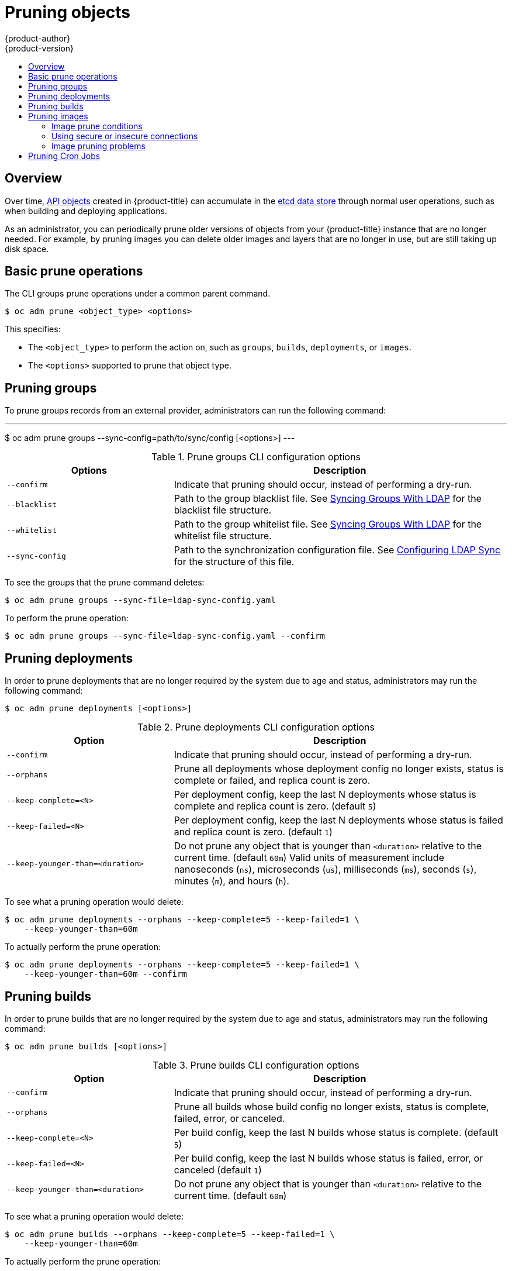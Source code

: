 [[admin-guide-pruning-resources]]
= Pruning objects
{product-author}
{product-version}
:data-uri:
:icons:
:experimental:
:toc: macro
:toc-title:

toc::[]

== Overview
Over time, xref:../architecture/core_concepts/index.adoc#architecture-core-concepts-index[API objects] created in
{product-title} can accumulate in the
xref:../architecture/infrastructure_components/kubernetes_infrastructure.adoc#master[etcd
data store] through normal user operations, such as when building and deploying
applications.

As an administrator, you can periodically prune older versions of objects from
your {product-title} instance that are no longer needed. For example, by pruning
images you can delete older images and layers that are no longer in use, but are
still taking up disk space.

[[prune-operations]]

== Basic prune operations
The CLI groups prune operations under a common parent command.

----
$ oc adm prune <object_type> <options>
----

This specifies:

- The `<object_type>` to perform the action on, such as `groups`, `builds`,
`deployments`, or `images`.
- The `<options>` supported to prune that object type.

[[pruning-groups]]

== Pruning groups

To prune groups records from an external provider, administrators can
run the following command:

---
$ oc adm prune groups --sync-config=path/to/sync/config [<options>]
---

.Prune groups CLI configuration options
[cols="4,8",options="header"]
|===

|Options |Description

.^|`--confirm`
|Indicate that pruning should occur, instead of performing a dry-run.

.^|`--blacklist`
|Path to the group blacklist file.
See xref:../install_config/syncing_groups_with_ldap.adoc#overview[Syncing Groups With LDAP]
for the blacklist file structure.

.^|`--whitelist`
|Path to the group whitelist file.
See xref:../install_config/syncing_groups_with_ldap.adoc#overview[Syncing Groups With LDAP]
for the whitelist file structure.

.^|`--sync-config`
|Path to the synchronization configuration file.
See xref:../install_config/syncing_groups_with_ldap.adoc#configuring-ldap-sync[Configuring LDAP Sync]
for the structure of this file.
|===

To see the groups that the prune command deletes:

----
$ oc adm prune groups --sync-file=ldap-sync-config.yaml
----

To perform the prune operation:

----
$ oc adm prune groups --sync-file=ldap-sync-config.yaml --confirm
----

[[pruning-deployments]]

== Pruning deployments

In order to prune deployments that are no longer required by the system due to
age and status, administrators may run the following command:

----
$ oc adm prune deployments [<options>]
----

.Prune deployments CLI configuration options
[cols="4,8",options="header"]
|===

|Option |Description

.^|`--confirm`
|Indicate that pruning should occur, instead of performing a dry-run.

.^|`--orphans`
|Prune all deployments whose deployment config no longer exists, status is
complete or failed, and replica count is zero.

.^|`--keep-complete=<N>`
|Per deployment config, keep the last N deployments whose status is complete and
replica count is zero. (default `5`)

.^|`--keep-failed=<N>`
|Per deployment config, keep the last N deployments whose status is failed and
replica count is zero. (default `1`)

.^|`--keep-younger-than=<duration>`
|Do not prune any object that is younger than `<duration>` relative to the
current time. (default `60m`) Valid units of measurement include nanoseconds
(`ns`), microseconds (`us`), milliseconds (`ms`), seconds (`s`), minutes (`m`),
and hours (`h`).
|===

To see what a pruning operation would delete:

----
$ oc adm prune deployments --orphans --keep-complete=5 --keep-failed=1 \
    --keep-younger-than=60m
----

To actually perform the prune operation:

----
$ oc adm prune deployments --orphans --keep-complete=5 --keep-failed=1 \
    --keep-younger-than=60m --confirm
----

[[pruning-builds]]

== Pruning builds

In order to prune builds that are no longer required by the system due to age
and status, administrators may run the following command:

----
$ oc adm prune builds [<options>]
----

.Prune builds CLI configuration options
[cols="4,8",options="header"]
|===

|Option |Description

.^|`--confirm`
|Indicate that pruning should occur, instead of performing a dry-run.

.^|`--orphans`
|Prune all builds whose build config no longer exists, status is complete,
failed, error, or canceled.

.^|`--keep-complete=<N>`
|Per build config, keep the last N builds whose status is complete. (default
`5`)

.^|`--keep-failed=<N>`
|Per build config, keep the last N builds whose status is failed, error, or
canceled (default `1`)

.^|`--keep-younger-than=<duration>`
|Do not prune any object that is younger than `<duration>` relative to the
current time. (default `60m`)
|===

To see what a pruning operation would delete:

----
$ oc adm prune builds --orphans --keep-complete=5 --keep-failed=1 \
    --keep-younger-than=60m
----

To actually perform the prune operation:

----
$ oc adm prune builds --orphans --keep-complete=5 --keep-failed=1 \
    --keep-younger-than=60m --confirm
----

[NOTE]
====
Developers can enable xref:../dev_guide/builds/advanced_build_operations.adoc#build-pruning[automatic build pruning]
by modifying their build configuration.
====

[[pruning-images]]

== Pruning images

In order to prune images that are no longer required by the system due to age,
status, or exceed limits, administrators may run the following command:

----
$ oc adm prune images [<options>]
----

[NOTE]
====
Currently, to prune images you must first
xref:../cli_reference/get_started_cli.adoc#basic-setup-and-login[log in to the
CLI] as a user with an
xref:../architecture/additional_concepts/authentication.adoc#oauth[access
token]. The user must also have the
xref:../architecture/additional_concepts/authorization.adoc#roles[cluster role]
*system:image-pruner* or greater (for example, *cluster-admin*).
====

ifdef::openshift-enterprise,openshift-origin[]
[NOTE]
====
Pruning images removes data from the integrated registry unless `--prune-registry=false`
is used. For this operation to work properly, ensure your
xref:../install_config/registry/extended_registry_configuration.adoc#docker-registry-configuration-reference-storage[registry is configured] with `*storage:delete:enabled*` set to *true*.
====
endif::[]

[NOTE]
====
Pruning images with the `--namespace` flag does not remove images, only image
streams. Images are non-namespaced resources. Therefore, limiting pruning to a
particular namespace makes it impossible to calculate their current usage.
====

ifdef::openshift-enterprise,openshift-origin[]
By default the integrated registry caches blobs metadata to reduce the number of
requests to storage, and increase the speed of processing the request. Pruning
does not update the integrated registry cache. Images pushed after pruning that
contain pruned layers will be broken, because the pruned layers that have
metadata in the cache will not be pushed. Therefore it is necessary to clear the
cache after pruning. This can be accomplished by redeploying the registry:

----
$ oc rollout latest dc/docker-registry
----

If the integrated registry uses a
xref:../install_config/registry/extended_registry_configuration.adoc#docker-registry-configuration-reference-redis[redis
cache], you need to clean the database manually.

If redeploying the registry after pruning is not an option, then you must
xref:../install_config/registry/extended_registry_configuration.adoc#docker-registry-configuration-reference-cache[permanently
disable the cache].
endif::[]

.Prune images CLI configuration options
[cols="4,8",options="header"]
|===

|Option |Description

.^|`--all`
|Include images that were not pushed to the registry, but have been mirrored by
pullthrough. This is on by default. To limit the pruning to images that were
pushed to the integrated registry, pass `--all=false`.

.^|`--certificate-authority`
|The path to a certificate authority file to use when communicating with the
{product-title}-managed registries. Defaults to the certificate authority data
from the current user's configuration file. If provided, secure connection will
be initiated.

.^|`--confirm`
|Indicate that pruning should occur, instead of performing a dry-run. This
requires a valid route to the integrated container registry. If this command is
run outside of the cluster network, the route needs to be provided using
`--registry-url`.

.^|`--force-insecure`
|*Use caution with this option.* Allow an insecure connection to the Docker
registry that is hosted via HTTP or has an invalid HTTPS certificate. See
xref:pruning-images-secure-or-insecure[Using Secure or Insecure Connections]
for more information.

.^|`--keep-tag-revisions=<N>`
|For each image stream, keep up to at most N image revisions per tag. (default
`3`)

.^|`--keep-younger-than=<duration>`
|Do not prune any image that is younger than `<duration>` relative to the
current time. Do not prune any image that is referenced by any other object that
is younger than `<duration>` relative to the current time. (default *60m*)

.^|`--prune-over-size-limit`
|Prune each image that exceeds the smallest xref:limits.adoc#image-limits[limit]
defined in the same project. This flag cannot be combined with `--keep-tag-revisions`
nor `--keep-younger-than`.

.^|`--registry-url`
|The address to use when contacting the registry. The command will attempt to
use a cluster-internal URL determined from managed images and image streams. In
case it fails (the registry cannot be resolved or reached), an alternative
route that works needs to be provided using this flag. The registry host name
may be prefixed by `https://` or `http://` which will enforce particular
connection protocol.

.^|`--prune-registry`
|In conjunction with the conditions stipulated by the other options, this option controls
whether the data in the registry corresponding to the {product-title} Image API Objects
is pruned. By default, image pruning processes both the
Image API Objects and corresponding data in the registry.
This options is useful when you are only concerned with removing etcd content, possibly
to reduce the number of image objects, but are not concerned with cleaning up registry
storage; or intend to do that separately by xref:#hard-pruning-registry[Hard Pruning the Registry],
possibly during an appropriate maintenance window for the registry.
|===

[[image-prune-conditions]]
=== Image prune conditions

* Remove any image "managed by {product-title}" (images with the annotation
`*openshift.io/image.managed*`) that was created at least
`--keep-younger-than` minutes ago and is not currently referenced by:
- any pod created less than `--keep-younger-than` minutes ago.
- any image stream created less than `--keep-younger-than` minutes ago.
- any running pods.
- any pending pods.
- any replication controllers.
- any deployment configurations.
- any build configurations.
- any builds.
- the `--keep-tag-revisions` most recent items in
 `*stream.status.tags[].items*`.

* Remove any image "managed by {product-title}" (images with the annotation
`*openshift.io/image.managed*`) that is exceeding the smallest xref:limits.adoc#image-limits[limit]
defined in the same project and is not currently referenced by:
- any running pods.
- any pending pods.
- any replication controllers.
- any deployment configurations.
- any build configurations.
- any builds.

* There is no support for pruning from external registries.

* When an image is pruned, all references to the image are removed from all
image streams that have a reference to the image in `*status.tags*`.

* Image layers that are no longer referenced by any images are removed as well.

[NOTE]
====
`--prune-over-size-limit` cannot be combined with `--keep-tag-revisions` nor
`--keep-younger-than` flags. Doing so will return an information that this
operation is not allowed.
====

[NOTE]
====
Separating the removal of {product-title} Image API Objects and Image data
from the Registry by using `--prune-registry=false` followed by
xref:#hard-pruning-registry[Hard Pruning the Registry] narrows some timing windows,
and is safer when compared to trying to prune both through one command. However,
timing windows are not completely removed.

For example, you can still create a Pod referencing an Image as pruning identifies that
Image for pruning. You should still keep track of an API Object created during the pruning
operations that might reference Images, so you can mitigate any references to deleted
content.

Also, keep in mind that re-doing the pruning without the `--prune-registry` option or with
`--prune-registry=true` will not lead to pruning the associated storage in the image registry
for images previously pruned by `--prune-registry=false`.
Any images that were pruned with `--prune-registry=false` can only be deleted from
registry storage by xref:#hard-pruning-registry[Hard Pruning the Registry].
====

To see what a pruning operation would delete:

. Keeping up to three tag revisions, and keeping resources (images, image
streams and pods) younger than sixty minutes:
+
----
$ oc adm prune images --keep-tag-revisions=3 --keep-younger-than=60m
----

. Pruning every image that exceeds defined limits:
+
----
$ oc adm prune images --prune-over-size-limit
----

To actually perform the prune operation for the previously mentioned options
accordingly:

----
$ oc adm prune images --keep-tag-revisions=3 --keep-younger-than=60m --confirm

$ oc adm prune images --prune-over-size-limit --confirm
----

[[pruning-images-secure-or-insecure]]
=== Using secure or insecure connections

The secure connection is the preferred and recomended approach. It is done over
HTTPS protocol with a mandatory certificate verification. The `prune` command
always attempts to use it if possible. If not possible, in some cases it can
fall-back to insecure connection, which is dangerous. In this case, either
certificate verification is skipped or plain HTTP protocol is used.

The fall-back to insecure connection is allowed in the following cases unless
`--certificate-authority` is specified:

1. The `prune` command is run with the `--force-insecure` option.
2. The provided `registry-url` is prefixed with the `http://` scheme.
3. The provided `registry-url` is a local-link address or localhost.
4. The configuration of the current user allows for an insecure connection.
This may be caused by the user either logging in using
`--insecure-skip-tls-verify` or choosing the insecure connection when prompted.

[IMPORTANT]
====
If the registry is secured by a certificate authority different from the one
used by {product-title}, it needs to be specified using the
`--certificate-authority` flag. Otherwise, the `prune` command will fail with
an error similar to those listed in
xref:using-wrong-certificate-authority[Using the Wrong Certificate Authority]
or xref:using-insecure-connection-against-secured-registry[Using an Insecure
Connection Against a Secured Registry].
====

[[image-pruning-problems]]
=== Image pruning problems

[discrete]
==== Images not being pruned

If your images keep accumulating and the `prune` command removes just a small
portion of what you expect, ensure that you understand
xref:image-prune-conditions[the conditions] that must apply for an image to be
considered a candidate for pruning.

Especially ensure that images you want removed occur at higher positions in each
xref:../architecture/core_concepts/builds_and_image_streams.adoc#image-stream-tag[tag
history] than your chosen tag revisions threshold. For example, consider an old
and obsolete image named `sha:abz`. By running the following command in
namespace `N`, where the image is tagged, you will see the image is tagged three
times in a single image stream named `myapp`:

----
$ image_name="sha:abz"
$ oc get is -n N -o go-template='{{range $isi, $is := .items}}{{range $ti, $tag := $is.status.tags}}'\
  '{{range $ii, $item := $tag.items}}{{if eq $item.image "'"${image_name}"\
  $'"}}{{$is.metadata.name}}:{{$tag.tag}} at position {{$ii}} out of {{len $tag.items}}\n'\
  '{{end}}{{end}}{{end}}{{end}}'
myapp:v2 at position 4 out of 5
myapp:v2.1 at position 2 out of 2
myapp:v2.1-may-2016 at position 0 out of 1
----

When default options are used, the image will not ever be pruned because it
occurs at position `0` in a history of `myapp:v2.1-may-2016` tag. For an image to
be considered for pruning, the administrator must either:

. Specify `--keep-tag-revisions=0` with the `oc adm prune images` command.
+
[CAUTION]
====
This action will effectively remove all the tags from all the namespaces with
underlying images, unless they are younger or they are referenced by objects
younger than the specified threshold.
====

. Delete all the
xref:../architecture/core_concepts/builds_and_image_streams.adoc#image-stream-tag[_istags_]
where the position is below the revision threshold, which means
`myapp:v2.1` and `myapp:v2.1-may-2016`.

. Move the image further in the history, either by running new builds pushing to
the same _istag_, or by tagging other image. Unfortunately, this is not always
desirable for old release tags.

Tags having a date or time of a particular image's build in their names should
be avoided, unless the image needs to be preserved for undefined amount of time.
Such tags tend to have just one image in its history, which effectively prevents
them from ever being pruned.
xref:../dev_guide/managing_images.adoc#tag-naming[Learn more about _istag_
naming.]

[discrete]
[[using-secure-connection-against-insecure-registry]]
==== Using a secure connection against insecure registry

If you see a message similar to the following in the output of the `oadm prune
images`, then your registry is not secured and the `oadm prune images` client
will attempt to use secure connection:

----
error: error communicating with registry: Get https://172.30.30.30:5000/healthz: http: server gave HTTP response to HTTPS client
----

. The recommened solution is to
xref:../install_config/registry/securing_and_exposing_registry.adoc#securing-the-registry[secure
the registry]. If that is not desired, you can force the client to use an
insecure connection by appending `--force-insecure`  to the command *(not
recommended)*.

[[using-insecure-connection-against-secured-registry]]
==== Using an insecure connection against a secured registry

If you see one of the following errors in the output of the `oadm prune images`
command, it means that your registry is secured using a certificate signed by a
certificate authority other than the one used by `oadm prune images` client for
connection verification.

----
error: error communicating with registry: Get http://172.30.30.30:5000/healthz: malformed HTTP response "\x15\x03\x01\x00\x02\x02"
error: error communicating with registry: [Get https://172.30.30.30:5000/healthz: x509: certificate signed by unknown authority, Get http://172.30.30.30:5000/healthz: malformed HTTP response "\x15\x03\x01\x00\x02\x02"]
----

By default, the certificate authority data stored in user's configuration file
are used -- the same for communication with the master API.

Use the `--certificate-authority` option to provide the right certificate authority
for the container registry server.

[discrete]
[[using-wrong-certificate-authority]]
==== Using the wrong certificate authority

The following error means that the certificate authority used to sign the
certificate of the secured container registry is different than the authority used
by the client.

----
error: error communicating with registry: Get https://172.30.30.30:5000/: x509: certificate signed by unknown authority
----

Make sure to provide the right one with the flag `--certificate-authority`.

As a work-around, the `--force-insecure` flag can be added instead *(not
recommended)*.

ifdef::openshift-origin,openshift-enterprise[]
[[hard-pruning-registry]]
== Hard pruning the registry

The OpenShift Container Registry can accumulate blobs that are not referenced by
the {product-title} cluster's etcd. The basic Pruning Images procedure, therefore, is unable to operate on them. These are called
_orphaned blobs_.

Orphaned blobs can occur from the following scenarios:

- Manually deleting an image with `oc delete image <sha256:image-id>` command,
which only removes the image from etcd, but not from the registry's storage.

- Pushing to the registry initiated by *docker* daemon failures, which causes some
blobs to get uploaded, but the image manifest (which is uploaded as the very
last component) does not. All unique image blobs become orphans.

- {product-title} refusing an image because of quota restrictions.

- The standard image pruner deleting an image manifest, but is interrupted before
it deletes the related blobs.

- A bug in the registry pruner, which fails to remove the intended blobs, causing
the image objects referencing them to be removed and the blobs becoming orphans.
// Find this BZ

_Hard pruning_ the registry, a separate procedure from basic image pruning,
allows you to remove orphaned blobs. You should hard prune if you are running
out of storage space in your OpenShift Container Registry and believe you have
orphaned blobs.

This should be an infrequent operation and is necessary only when you have
evidence that significant numbers of new orphans have been created. Otherwise,
you can perform standard image pruning at regular intervals, for example, once a
day (depending on the number of images being created).

To hard prune orphaned blobs from the registry:

. *Log in*: Log in using xref:../cli_reference/get_started_cli.adoc#basic-setup-and-login[the CLI] as a user with an
xref:../architecture/additional_concepts/authentication.adoc#oauth[access token].

. *Run a basic image prune*: Basic image pruning removes additional
images that are no longer needed. The hard prune does not remove images on its
own. It only removes blobs stored in the registry storage. Therefore, you should
run this just before the hard prune.
+
See Pruning Images for steps.

. *Switch the registry to read-only mode*: If the registry is not
running in read-only mode, any pushes happening at the same time as the prune
will either:
+
--
- fail and cause new orphans, or
- succeed although the images will not be pullable (because some of the
referenced blobs were deleted).
--
+
Pushes will not succeed until the registry is switched back to read-write mode.
Therefore, the hard prune must be carefully scheduled.
+
To switch the registry to read-only mode:

.. Set the following envirornment variable:
+
----
$ oc set env -n default \
    dc/docker-registry \
    'REGISTRY_STORAGE_MAINTENANCE_READONLY={"enabled":true}'
----

.. By default, the registry should automatically redeploy when the previous step
completes; wait for the redeployment to complete before continuing. However, if
you have disabled these triggers, you must manually redeploy the registry so
that the new environment variables are picked up:
+
----
$ oc rollout -n default \
    latest dc/docker-registry
----

. *Add the system:image-pruner role*: The service account used to run
the registry instances requires additional permissions in order to list some
resources.

.. Get the service account name:
+
----
$ service_account=$(oc get -n default \
    -o jsonpath=$'system:serviceaccount:{.metadata.namespace}:{.spec.template.spec.serviceAccountName}\n' \
    dc/docker-registry)
----

.. Add the *system:image-pruner* cluster role to the service account:
+
----
$ oc adm policy add-cluster-role-to-user \
    system:image-pruner \
    ${service_account}
----

. *(Optional) Run the pruner in dry-run mode*: To see how many blobs
would be removed, run the hard pruner in dry-run mode. No changes are actually
made:
+
----
$ oc -n default \
    exec -i -t "$(oc -n default get pods -l deploymentconfig=docker-registry \
    -o jsonpath=$'{.items[0].metadata.name}\n')" \
    -- /usr/bin/dockerregistry -prune=check
----
+
Alternatively, to get the exact paths for the prune candidates, increase the
logging level:
+
----
$ oc -n default \
    exec "$(oc -n default get pods -l deploymentconfig=docker-registry \
      -o jsonpath=$'{.items[0].metadata.name}\n')" \
    -- /bin/sh \
    -c 'REGISTRY_LOG_LEVEL=info /usr/bin/dockerregistry -prune=check'
----
+
.Truncated sample output
----
$ oc exec docker-registry-3-vhndw \
    -- /bin/sh -c 'REGISTRY_LOG_LEVEL=info /usr/bin/dockerregistry -prune=check'

time="2017-06-22T11:50:25.066156047Z" level=info msg="start prune (dry-run mode)" distribution_version="v2.4.1+unknown" kubernetes_version=v1.6.1+$Format:%h$ openshift_version=unknown
time="2017-06-22T11:50:25.092257421Z" level=info msg="Would delete blob: sha256:00043a2a5e384f6b59ab17e2c3d3a3d0a7de01b2cabeb606243e468acc663fa5" go.version=go1.7.5 instance.id=b097121c-a864-4e0c-ad6c-cc25f8fdf5a6
time="2017-06-22T11:50:25.092395621Z" level=info msg="Would delete blob: sha256:0022d49612807cb348cabc562c072ef34d756adfe0100a61952cbcb87ee6578a" go.version=go1.7.5 instance.id=b097121c-a864-4e0c-ad6c-cc25f8fdf5a6
time="2017-06-22T11:50:25.092492183Z" level=info msg="Would delete blob: sha256:0029dd4228961086707e53b881e25eba0564fa80033fbbb2e27847a28d16a37c" go.version=go1.7.5 instance.id=b097121c-a864-4e0c-ad6c-cc25f8fdf5a6
time="2017-06-22T11:50:26.673946639Z" level=info msg="Would delete blob: sha256:ff7664dfc213d6cc60fd5c5f5bb00a7bf4a687e18e1df12d349a1d07b2cf7663" go.version=go1.7.5 instance.id=b097121c-a864-4e0c-ad6c-cc25f8fdf5a6
time="2017-06-22T11:50:26.674024531Z" level=info msg="Would delete blob: sha256:ff7a933178ccd931f4b5f40f9f19a65be5eeeec207e4fad2a5bafd28afbef57e" go.version=go1.7.5 instance.id=b097121c-a864-4e0c-ad6c-cc25f8fdf5a6
time="2017-06-22T11:50:26.674675469Z" level=info msg="Would delete blob: sha256:ff9b8956794b426cc80bb49a604a0b24a1553aae96b930c6919a6675db3d5e06" go.version=go1.7.5 instance.id=b097121c-a864-4e0c-ad6c-cc25f8fdf5a6
...
Would delete 13374 blobs
Would free up 2.835 GiB of disk space
Use -prune=delete to actually delete the data
----

. *Run the hard prune*: Execute the following command inside one
running instance of *docker-registry* pod to run the hard prune:
+
----
$ oc -n default \
    exec -i -t "$(oc -n default get pods -l deploymentconfig=docker-registry -o jsonpath=$'{.items[0].metadata.name}\n')" \
    -- /usr/bin/dockerregistry -prune=delete
----
+
.Sample output
----
$ oc exec docker-registry-3-vhndw \
    -- /usr/bin/dockerregistry -prune=delete

Deleted 13374 blobs
Freed up 2.835 GiB of disk space
----

. *Switch the registry back to read-write mode*: After the prune is
finished, the registry can be switched back to read-write mode by executing:
+
----
$ oc set env -n default dc/docker-registry REGISTRY_STORAGE_MAINTENANCE_READONLY-
----
endif::[]

[[pruning-cronjobs]]
== Pruning Cron Jobs

[IMPORTANT]
====
Cron Jobs is a Technology Preview feature only.
ifdef::openshift-enterprise[]
Technology Preview features are not
supported with Red Hat production service level agreements (SLAs), might not be
functionally complete, and Red Hat does not recommend to use them for
production. These features provide early access to upcoming product features,
enabling customers to test functionality and provide feedback during the
development process.

For more information on Red Hat Technology Preview features support scope, see
https://access.redhat.com/support/offerings/techpreview/.
endif::[]
====

Cron jobs can perform pruning of successful jobs, but might not handle properly,
the failed jobs.  Therefore, cluster administrator should perform regular
xref:../dev_guide/cron_jobs.adoc#cleaning-up-after-a-cron-job[cleanup of jobs], manually.
We also recommend to xref:../admin_guide/manage_rbac.adoc#admin-guide-manage-rbac[restrict the access] to cron jobs
to a small group of trusted users and set appropriate xref:../admin_guide/quota.adoc#admin-guide-quota[quota] to
prevent the cron job from creating too many jobs and pods.
